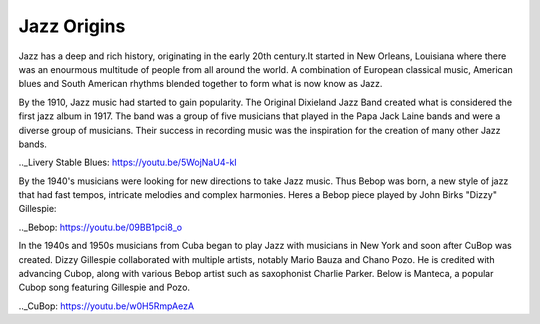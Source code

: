 Jazz Origins
===============

Jazz has a deep and rich history, originating in the early 20th century.It started in New Orleans, Louisiana where there was an enourmous multitude of people from all around the world. A combination of European classical music, American blues and South American rhythms blended together to form what is now know as Jazz.

By the 1910, Jazz music had started to gain popularity. The Original Dixieland Jazz Band created what is considered the first jazz album in 1917. The band was a group of five musicians that played in the Papa Jack Laine bands and were a diverse group of musicians. Their success in recording music was the inspiration for the creation of many other Jazz bands.

.._Livery Stable Blues: https://youtu.be/5WojNaU4-kI

By the 1940's musicians were looking for new directions to take Jazz music. Thus Bebop was born, a new style of jazz that had fast tempos, intricate melodies and complex harmonies. Heres a Bebop piece played by John Birks "Dizzy" Gillespie:

.._Bebop: https://youtu.be/09BB1pci8_o

In the 1940s and 1950s musicians from Cuba began to play Jazz with musicians in New York and soon after CuBop was created. Dizzy Gillespie collaborated with multiple artists, notably Mario Bauza and Chano Pozo. He is credited with advancing Cubop, along with various Bebop artist such as saxophonist Charlie Parker. Below is Manteca, a popular Cubop song featuring Gillespie and Pozo.

.._CuBop: https://youtu.be/w0H5RmpAezA
